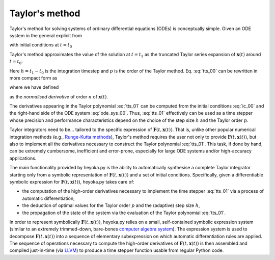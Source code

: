 .. _tut_taylor_method:

Taylor's method
===============

Taylor's method for solving systems of ordinary differential equations
(ODEs) is conceptually simple. Given an ODE system in the general
explicit from

.. math::
   :label: ode_sys_00

   \frac{d \boldsymbol{x}\left( t \right)}{dt}=\boldsymbol{F}\left(t, \boldsymbol{x}\left( t \right) \right),

with initial conditions at :math:`t=t_0`

.. math::
   :label: ic_00

   \boldsymbol{x}_0=\boldsymbol{x}\left(t_0\right),

Taylor's method approximates the value of the solution at :math:`t=t_1` as the truncated Taylor series
expansion of :math:`\boldsymbol{x}\left( t \right)` around :math:`t=t_0`:

.. math::
   :label: tts_00

   \boldsymbol{x}\left( t_1 \right) = \boldsymbol{x}_0 + \boldsymbol{x}'\left(t_0\right)h 
   +\frac{1}{2}\boldsymbol{x}''\left(t_0\right)h^2+\ldots+\frac{\boldsymbol{x}^{\left( p \right)}\left(t_0\right)}{p!}h^p.

Here :math:`h=t_1-t_0` is the integration timestep and :math:`p` is the order of the Taylor method. Eq. :eq:`tts_00`
can be rewritten in more compact form as

.. math::
   :label: tts_01

   \boldsymbol{x}\left( t_1 \right) = \sum_{n=0}^p \boldsymbol{x}^{\left[ n \right]} \left(t_0\right) h^n,

where we have defined

.. math::
   :label: norm_d_00

   \boldsymbol{x}^{\left[ n \right]}\left( t \right) = \frac{1}{n!}\boldsymbol{x}^{\left( n \right)}\left( t \right)

as the *normalised derivative* of order :math:`n` of :math:`\boldsymbol{x}\left( t \right)`.

The derivatives appearing in the Taylor polynomial :eq:`tts_01` can be computed from the
initial conditions :eq:`ic_00` and the right-hand side of the ODE system :eq:`ode_sys_00`.
Thus, :eq:`tts_01` effectively can be used as a time stepper
whose precision and performance characteristics depend on the choice of the step size :math:`h` and
the Taylor order :math:`p`. 

Taylor integrators need to be... tailored to the specific expression of :math:`\boldsymbol{F}\left(t, \boldsymbol{x}\left( t \right) \right)`.
That is, unlike other popular numerical integration methods (e.g., `Runge-Kutta methods <https://en.wikipedia.org/wiki/Runge%E2%80%93Kutta_methods>`__),
Taylor's method requires the user not only to provide :math:`\boldsymbol{F}\left(t, \boldsymbol{x}\left( t \right) \right)`,
but also to implement all the derivatives necessary to construct the Taylor polynomial :eq:`tts_01`.
This task, if done by hand, can be extremely cumbersome, inefficient and error-prone, especially for large ODE
systems and/or high-accuracy applications.

The main functionality provided by heyoka.py is the ability to automatically synthesise a complete Taylor integrator starting
only from a
symbolic representation of :math:`\boldsymbol{F}\left(t, \boldsymbol{x}\left( t \right) \right)` and a set of initial
conditions. Specifically,
given a differentiable symbolic expression for :math:`\boldsymbol{F}\left(t, \boldsymbol{x}\left( t \right) \right)`,
heyoka.py takes care of:

* the computation of the high-order derivatives necessary to implement the time stepper :eq:`tts_01`
  via a process of automatic differentiation,
* the deduction of optimal values for the Taylor order :math:`p` and the (adaptive) step size :math:`h`,
* the propagation of the state of the system via the evaluation of the Taylor polynomial :eq:`tts_01`.

In order to represent symbolically :math:`\boldsymbol{F}\left(t, \boldsymbol{x}\left( t \right) \right)`, heyoka.py
relies on a small, self-contained symbolic expression system (similar to an extremely trimmed-down,
bare-bones `computer algebra system <https://en.wikipedia.org/wiki/Computer_algebra_system>`__).
The expression system is used to decompose :math:`\boldsymbol{F}\left(t, \boldsymbol{x}\left( t \right) \right)`
into a sequence of elementary subexpression on which automatic differentiation rules are applied.
The sequence of operations necessary to compute the high-order derivatives of
:math:`\boldsymbol{F}\left(t, \boldsymbol{x}\left( t \right) \right)`
is then assembled and compiled just-in-time (via `LLVM <https://llvm.org/>`__) to
produce a time stepper function usable from regular Python code.

